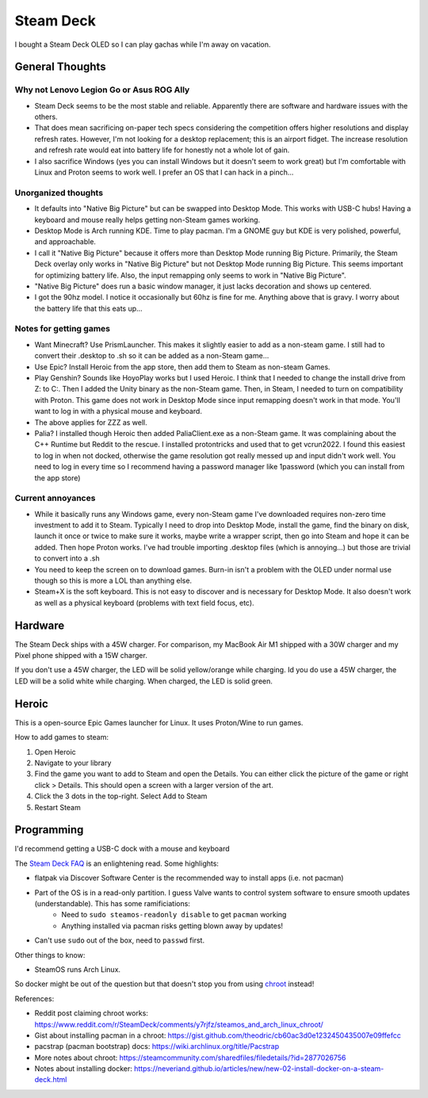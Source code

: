 ==========
Steam Deck
==========

I bought a Steam Deck OLED so I can play gachas while I'm away on vacation.

----------------
General Thoughts
----------------

Why not Lenovo Legion Go or Asus ROG Ally
=========================================

- Steam Deck seems to be the most stable and reliable. Apparently there are software and hardware issues with the others.
- That does mean sacrificing on-paper tech specs considering the competition offers higher resolutions and display refresh rates. However, I'm not looking for a desktop replacement; this is an airport fidget. The increase resolution and refresh rate would eat into battery life for honestly not a whole lot of gain. 
- I also sacrifice Windows (yes you can install Windows but it doesn't seem to work great) but I'm comfortable with Linux and Proton seems to work well. I prefer an OS that I can hack in a pinch...

Unorganized thoughts
====================

- It defaults into "Native Big Picture" but can be swapped into Desktop Mode. This works with USB-C hubs! Having a keyboard and mouse really helps getting non-Steam games working.
- Desktop Mode is Arch running KDE. Time to play pacman. I'm a GNOME guy but KDE is very polished, powerful, and approachable.
- I call it "Native Big Picture" because it offers more than Desktop Mode running Big Picture. Primarily, the Steam Deck overlay only works in "Native Big Picture" but not Desktop Mode running Big Picture. This seems important for optimizing battery life. Also, the input remapping only seems to work in "Native Big Picture".
- "Native Big Picture" does run a basic window manager, it just lacks decoration and shows up centered.
- I got the 90hz model. I notice it occasionally but 60hz is fine for me. Anything above that is gravy. I worry about the battery life that this eats up...

Notes for getting games
=======================

- Want Minecraft? Use PrismLauncher. This makes it slightly easier to add as a non-steam game. I still had to convert their .desktop to .sh so it can be added as a non-Steam game...
- Use Epic? Install Heroic from the app store, then add them to Steam as non-steam Games.
- Play Genshin? Sounds like HoyoPlay works but I used Heroic. I think that I needed to change the install drive from Z: to C:. Then I added the Unity binary as the non-Steam game. Then, in Steam, I needed to turn on compatibility with Proton. This game does not work in Desktop Mode since input remapping doesn't work in that mode. You'll want to log in with a physical mouse and keyboard.
- The above applies for ZZZ as well.
- Palia? I installed though Heroic then added PaliaClient.exe as a non-Steam game. It was complaining about the C++ Runtime but Reddit to the rescue. I installed protontricks and used that to get vcrun2022. I found this easiest to log in when not docked, otherwise the game resolution got really messed up and input didn't work well. You need to log in every time so I recommend having a password manager like 1password (which you can install from the app store)

Current annoyances
==================

- While it basically runs any Windows game, every non-Steam game I've downloaded requires non-zero time investment to add it to Steam. Typically I need to drop into Desktop Mode, install the game, find the binary on disk, launch it once or twice to make sure it works, maybe write a wrapper script, then go into Steam and hope it can be added.  Then hope Proton works. I've had trouble importing .desktop files (which is annoying...) but those are trivial to convert into a .sh
- You need to keep the screen on to download games. Burn-in isn't a problem with the OLED under normal use though so this is more a LOL than anything else.
- Steam+X is the soft keyboard. This is not easy to discover and is necessary for Desktop Mode. It also doesn't work as well as a physical keyboard (problems with text field focus, etc).

--------
Hardware
--------

The Steam Deck ships with a 45W charger. For comparison, my MacBook Air M1 shipped with a 30W charger and my Pixel phone shipped with a 15W charger.

If you don't use a 45W charger, the LED will be solid yellow/orange while charging. Id you do use a 45W charger, the LED will be a solid white while charging. When charged, the LED is solid green.

------
Heroic
------

This is a open-source Epic Games launcher for Linux. It uses Proton/Wine to run games.

How to add games to steam:

#. Open Heroic
#. Navigate to your library
#. Find the game you want to add to Steam and open the Details. You can either click the picture of the game or right click > Details. This should open a screen with a larger version of the art.
#. Click the 3 dots in the top-right. Select Add to Steam
#. Restart Steam

------------
Programming
------------

I'd recommend getting a USB-C dock with a mouse and keyboard

The `Steam Deck FAQ <https://help.steampowered.com/en/faqs/view/671A-4453-E8D2-323C>`_ is an enlightening read. Some highlights:

- flatpak via Discover Software Center is the recommended way to install apps (i.e. not pacman)
- Part of the OS is in a read-only partition. I guess Valve wants to control system software to ensure smooth updates (understandable). This has some ramificiations:
    - Need to ``sudo steamos-readonly disable`` to get ``pacman`` working
    - Anything installed via pacman risks getting blown away by updates!
- Can't use ``sudo`` out of the box, need to ``passwd`` first.

Other things to know:

- SteamOS runs Arch Linux.

So docker might be out of the question but that doesn't stop you from using `chroot <https://www.reddit.com/r/SteamDeck/comments/y7rjfz/steamos_and_arch_linux_chroot/>`_ instead!

References:

- Reddit post claiming chroot works: https://www.reddit.com/r/SteamDeck/comments/y7rjfz/steamos_and_arch_linux_chroot/
- Gist about installing pacman in a chroot: https://gist.github.com/theodric/cb60ac3d0e1232450435007e09ffefcc
- pacstrap (pacman bootstrap) docs: https://wiki.archlinux.org/title/Pacstrap
- More notes about chroot: https://steamcommunity.com/sharedfiles/filedetails/?id=2877026756
- Notes about installing docker: https://neveriand.github.io/articles/new/new-02-install-docker-on-a-steam-deck.html


